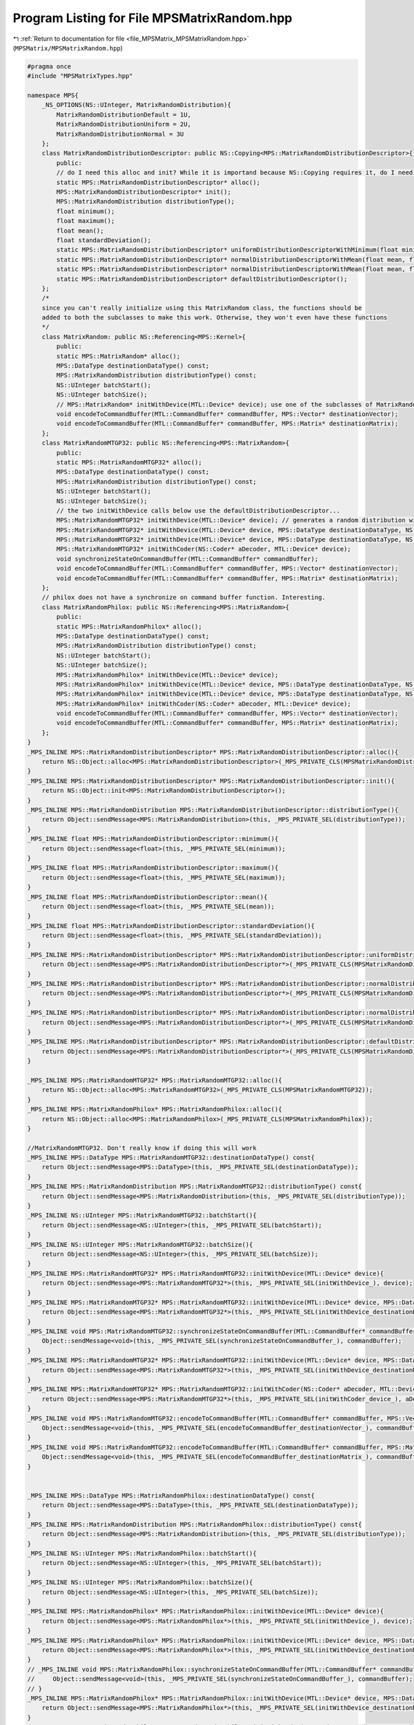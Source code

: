 
.. _program_listing_file_MPSMatrix_MPSMatrixRandom.hpp:

Program Listing for File MPSMatrixRandom.hpp
============================================

|exhale_lsh| :ref:`Return to documentation for file <file_MPSMatrix_MPSMatrixRandom.hpp>` (``MPSMatrix/MPSMatrixRandom.hpp``)

.. |exhale_lsh| unicode:: U+021B0 .. UPWARDS ARROW WITH TIP LEFTWARDS

.. code-block:: cpp

   #pragma once
   #include "MPSMatrixTypes.hpp"
   
   namespace MPS{
       _NS_OPTIONS(NS::UInteger, MatrixRandomDistribution){
           MatrixRandomDistributionDefault = 1U,
           MatrixRandomDistributionUniform = 2U,
           MatrixRandomDistributionNormal = 3U
       };
       class MatrixRandomDistributionDescriptor: public NS::Copying<MPS::MatrixRandomDistributionDescriptor>{
           public:
           // do I need this alloc and init? While it is importand because NS::Copying requires it, do I need it?
           static MPS::MatrixRandomDistributionDescriptor* alloc();
           MPS::MatrixRandomDistributionDescriptor* init();
           MPS::MatrixRandomDistribution distributionType();
           float minimum();
           float maximum();
           float mean();
           float standardDeviation();
           static MPS::MatrixRandomDistributionDescriptor* uniformDistributionDescriptorWithMinimum(float minimum, float maximum);
           static MPS::MatrixRandomDistributionDescriptor* normalDistributionDescriptorWithMean(float mean, float standardDeviation);
           static MPS::MatrixRandomDistributionDescriptor* normalDistributionDescriptorWithMean(float mean, float standardDeviation, float minimum, float maximum);
           static MPS::MatrixRandomDistributionDescriptor* defaultDistributionDescriptor(); 
       };
       /* 
       since you can't really initialize using this MatrixRandom class, the functions should be 
       added to both the subclasses to make this work. Otherwise, they won't even have these functions
       */
       class MatrixRandom: public NS::Referencing<MPS::Kernel>{
           public:
           static MPS::MatrixRandom* alloc();
           MPS::DataType destinationDataType() const;
           MPS::MatrixRandomDistribution distributionType() const;
           NS::UInteger batchStart();
           NS::UInteger batchSize();
           // MPS::MatrixRandom* initWithDevice(MTL::Device* device); use one of the subclasses of MatrixRandom
           void encodeToCommandBuffer(MTL::CommandBuffer* commandBuffer, MPS::Vector* destinationVector);
           void encodeToCommandBuffer(MTL::CommandBuffer* commandBuffer, MPS::Matrix* destinationMatrix);
       };
       class MatrixRandomMTGP32: public NS::Referencing<MPS::MatrixRandom>{
           public:
           static MPS::MatrixRandomMTGP32* alloc();
           MPS::DataType destinationDataType() const;
           MPS::MatrixRandomDistribution distributionType() const;
           NS::UInteger batchStart();
           NS::UInteger batchSize();
           // the two initWithDevice calls below use the defaultDistributionDescriptor...
           MPS::MatrixRandomMTGP32* initWithDevice(MTL::Device* device); // generates a random distribution with a data type of UInt32
           MPS::MatrixRandomMTGP32* initWithDevice(MTL::Device* device, MPS::DataType destinationDataType, NS::UInteger seed); // generates a random distribution with a data type of UInt32 with seed
           MPS::MatrixRandomMTGP32* initWithDevice(MTL::Device* device, MPS::DataType destinationDataType, NS::UInteger seed, MPS::MatrixRandomDistributionDescriptor* distributionDescriptor); 
           MPS::MatrixRandomMTGP32* initWithCoder(NS::Coder* aDecoder, MTL::Device* device);
           void synchronizeStateOnCommandBuffer(MTL::CommandBuffer* commandBuffer);
           void encodeToCommandBuffer(MTL::CommandBuffer* commandBuffer, MPS::Vector* destinationVector);
           void encodeToCommandBuffer(MTL::CommandBuffer* commandBuffer, MPS::Matrix* destinationMatrix);
       };
       // philox does not have a synchronize on command buffer function. Interesting.
       class MatrixRandomPhilox: public NS::Referencing<MPS::MatrixRandom>{
           public:
           static MPS::MatrixRandomPhilox* alloc();
           MPS::DataType destinationDataType() const;
           MPS::MatrixRandomDistribution distributionType() const;
           NS::UInteger batchStart();
           NS::UInteger batchSize();
           MPS::MatrixRandomPhilox* initWithDevice(MTL::Device* device);
           MPS::MatrixRandomPhilox* initWithDevice(MTL::Device* device, MPS::DataType destinationDataType, NS::UInteger seed, MPS::MatrixRandomDistributionDescriptor* distributionDescriptor);
           MPS::MatrixRandomPhilox* initWithDevice(MTL::Device* device, MPS::DataType destinationDataType, NS::UInteger seed);
           MPS::MatrixRandomPhilox* initWithCoder(NS::Coder* aDecoder, MTL::Device* device);
           void encodeToCommandBuffer(MTL::CommandBuffer* commandBuffer, MPS::Vector* destinationVector);
           void encodeToCommandBuffer(MTL::CommandBuffer* commandBuffer, MPS::Matrix* destinationMatrix);
       };
   }
   _MPS_INLINE MPS::MatrixRandomDistributionDescriptor* MPS::MatrixRandomDistributionDescriptor::alloc(){
       return NS::Object::alloc<MPS::MatrixRandomDistributionDescriptor>(_MPS_PRIVATE_CLS(MPSMatrixRandomDistributionDescriptor));
   }
   _MPS_INLINE MPS::MatrixRandomDistributionDescriptor* MPS::MatrixRandomDistributionDescriptor::init(){
       return NS::Object::init<MPS::MatrixRandomDistributionDescriptor>();
   }
   _MPS_INLINE MPS::MatrixRandomDistribution MPS::MatrixRandomDistributionDescriptor::distributionType(){
       return Object::sendMessage<MPS::MatrixRandomDistribution>(this, _MPS_PRIVATE_SEL(distributionType));
   }
   _MPS_INLINE float MPS::MatrixRandomDistributionDescriptor::minimum(){
       return Object::sendMessage<float>(this, _MPS_PRIVATE_SEL(minimum));
   }
   _MPS_INLINE float MPS::MatrixRandomDistributionDescriptor::maximum(){
       return Object::sendMessage<float>(this, _MPS_PRIVATE_SEL(maximum));
   }
   _MPS_INLINE float MPS::MatrixRandomDistributionDescriptor::mean(){
       return Object::sendMessage<float>(this, _MPS_PRIVATE_SEL(mean));
   }
   _MPS_INLINE float MPS::MatrixRandomDistributionDescriptor::standardDeviation(){
       return Object::sendMessage<float>(this, _MPS_PRIVATE_SEL(standardDeviation));
   }
   _MPS_INLINE MPS::MatrixRandomDistributionDescriptor* MPS::MatrixRandomDistributionDescriptor::uniformDistributionDescriptorWithMinimum(float minimum, float maximum){
       return Object::sendMessage<MPS::MatrixRandomDistributionDescriptor*>(_MPS_PRIVATE_CLS(MPSMatrixRandomDistributionDescriptor), _MPS_PRIVATE_SEL(uniformDistributionDescriptorWithMinimum_maximum_), minimum, maximum);
   }
   _MPS_INLINE MPS::MatrixRandomDistributionDescriptor* MPS::MatrixRandomDistributionDescriptor::normalDistributionDescriptorWithMean(float mean, float standardDeviation){
       return Object::sendMessage<MPS::MatrixRandomDistributionDescriptor*>(_MPS_PRIVATE_CLS(MPSMatrixRandomDistributionDescriptor), _MPS_PRIVATE_SEL(normalDistributionDescriptorWithMean_standardDeviation_), mean, standardDeviation);
   }
   _MPS_INLINE MPS::MatrixRandomDistributionDescriptor* MPS::MatrixRandomDistributionDescriptor::normalDistributionDescriptorWithMean(float mean, float standardDeviation, float minimum, float maximum){
       return Object::sendMessage<MPS::MatrixRandomDistributionDescriptor*>(_MPS_PRIVATE_CLS(MPSMatrixRandomDistributionDescriptor), _MPS_PRIVATE_SEL(normalDistributionDescriptorWithMean_standardDeviation_minimum_maximum_), mean, standardDeviation, minimum, maximum);
   }
   _MPS_INLINE MPS::MatrixRandomDistributionDescriptor* MPS::MatrixRandomDistributionDescriptor::defaultDistributionDescriptor(){
       return Object::sendMessage<MPS::MatrixRandomDistributionDescriptor*>(_MPS_PRIVATE_CLS(MPSMatrixRandomDistributionDescriptor), _MPS_PRIVATE_SEL(defaultDistributionDescriptor));
   }
   
   _MPS_INLINE MPS::MatrixRandomMTGP32* MPS::MatrixRandomMTGP32::alloc(){
       return NS::Object::alloc<MPS::MatrixRandomMTGP32>(_MPS_PRIVATE_CLS(MPSMatrixRandomMTGP32));
   }
   _MPS_INLINE MPS::MatrixRandomPhilox* MPS::MatrixRandomPhilox::alloc(){
       return NS::Object::alloc<MPS::MatrixRandomPhilox>(_MPS_PRIVATE_CLS(MPSMatrixRandomPhilox));
   }
   
   //MatrixRandomMTGP32. Don't really know if doing this will work
   _MPS_INLINE MPS::DataType MPS::MatrixRandomMTGP32::destinationDataType() const{
       return Object::sendMessage<MPS::DataType>(this, _MPS_PRIVATE_SEL(destinationDataType));
   }
   _MPS_INLINE MPS::MatrixRandomDistribution MPS::MatrixRandomMTGP32::distributionType() const{
       return Object::sendMessage<MPS::MatrixRandomDistribution>(this, _MPS_PRIVATE_SEL(distributionType));
   }
   _MPS_INLINE NS::UInteger MPS::MatrixRandomMTGP32::batchStart(){
       return Object::sendMessage<NS::UInteger>(this, _MPS_PRIVATE_SEL(batchStart));
   }
   _MPS_INLINE NS::UInteger MPS::MatrixRandomMTGP32::batchSize(){
       return Object::sendMessage<NS::UInteger>(this, _MPS_PRIVATE_SEL(batchSize));
   }
   _MPS_INLINE MPS::MatrixRandomMTGP32* MPS::MatrixRandomMTGP32::initWithDevice(MTL::Device* device){
       return Object::sendMessage<MPS::MatrixRandomMTGP32*>(this, _MPS_PRIVATE_SEL(initWithDevice_), device);
   }
   _MPS_INLINE MPS::MatrixRandomMTGP32* MPS::MatrixRandomMTGP32::initWithDevice(MTL::Device* device, MPS::DataType destinationDataType, NS::UInteger seed, MPS::MatrixRandomDistributionDescriptor* distributionDescriptor){
       return Object::sendMessage<MPS::MatrixRandomMTGP32*>(this, _MPS_PRIVATE_SEL(initWithDevice_destinationDataType_seed_distributionDescriptor_), device, destinationDataType, seed, distributionDescriptor);
   }
   _MPS_INLINE void MPS::MatrixRandomMTGP32::synchronizeStateOnCommandBuffer(MTL::CommandBuffer* commandBuffer){
       Object::sendMessage<void>(this, _MPS_PRIVATE_SEL(synchronizeStateOnCommandBuffer_), commandBuffer);
   }
   _MPS_INLINE MPS::MatrixRandomMTGP32* MPS::MatrixRandomMTGP32::initWithDevice(MTL::Device* device, MPS::DataType destinationDataType, NS::UInteger seed){
       return Object::sendMessage<MPS::MatrixRandomMTGP32*>(this, _MPS_PRIVATE_SEL(initWithDevice_destinationDataType_seed_), device, destinationDataType, seed);
   }
   _MPS_INLINE MPS::MatrixRandomMTGP32* MPS::MatrixRandomMTGP32::initWithCoder(NS::Coder* aDecoder, MTL::Device* device){
       return Object::sendMessage<MPS::MatrixRandomMTGP32*>(this, _MPS_PRIVATE_SEL(initWithCoder_device_), aDecoder, device);
   }
   _MPS_INLINE void MPS::MatrixRandomMTGP32::encodeToCommandBuffer(MTL::CommandBuffer* commandBuffer, MPS::Vector* destinationVector){
       Object::sendMessage<void>(this, _MPS_PRIVATE_SEL(encodeToCommandBuffer_destinationVector_), commandBuffer, destinationVector);
   }
   _MPS_INLINE void MPS::MatrixRandomMTGP32::encodeToCommandBuffer(MTL::CommandBuffer* commandBuffer, MPS::Matrix* destinationMatrix){
       Object::sendMessage<void>(this, _MPS_PRIVATE_SEL(encodeToCommandBuffer_destinationMatrix_), commandBuffer, destinationMatrix);
   }
   
   
   _MPS_INLINE MPS::DataType MPS::MatrixRandomPhilox::destinationDataType() const{
       return Object::sendMessage<MPS::DataType>(this, _MPS_PRIVATE_SEL(destinationDataType));
   }
   _MPS_INLINE MPS::MatrixRandomDistribution MPS::MatrixRandomPhilox::distributionType() const{
       return Object::sendMessage<MPS::MatrixRandomDistribution>(this, _MPS_PRIVATE_SEL(distributionType));
   }
   _MPS_INLINE NS::UInteger MPS::MatrixRandomPhilox::batchStart(){
       return Object::sendMessage<NS::UInteger>(this, _MPS_PRIVATE_SEL(batchStart));
   }
   _MPS_INLINE NS::UInteger MPS::MatrixRandomPhilox::batchSize(){
       return Object::sendMessage<NS::UInteger>(this, _MPS_PRIVATE_SEL(batchSize));
   }
   _MPS_INLINE MPS::MatrixRandomPhilox* MPS::MatrixRandomPhilox::initWithDevice(MTL::Device* device){
       return Object::sendMessage<MPS::MatrixRandomPhilox*>(this, _MPS_PRIVATE_SEL(initWithDevice_), device);
   }
   _MPS_INLINE MPS::MatrixRandomPhilox* MPS::MatrixRandomPhilox::initWithDevice(MTL::Device* device, MPS::DataType destinationDataType, NS::UInteger seed, MPS::MatrixRandomDistributionDescriptor* distributionDescriptor){
       return Object::sendMessage<MPS::MatrixRandomPhilox*>(this, _MPS_PRIVATE_SEL(initWithDevice_destinationDataType_seed_distributionDescriptor_), device, destinationDataType, seed, distributionDescriptor);
   }
   // _MPS_INLINE void MPS::MatrixRandomPhilox::synchronizeStateOnCommandBuffer(MTL::CommandBuffer* commandBuffer){
   //     Object::sendMessage<void>(this, _MPS_PRIVATE_SEL(synchronizeStateOnCommandBuffer_), commandBuffer);
   // }
   _MPS_INLINE MPS::MatrixRandomPhilox* MPS::MatrixRandomPhilox::initWithDevice(MTL::Device* device, MPS::DataType destinationDataType, NS::UInteger seed){
       return Object::sendMessage<MPS::MatrixRandomPhilox*>(this, _MPS_PRIVATE_SEL(initWithDevice_destinationDataType_seed_), device, destinationDataType, seed);
   }
   _MPS_INLINE MPS::MatrixRandomPhilox* MPS::MatrixRandomPhilox::initWithCoder(NS::Coder* aDecoder, MTL::Device* device){
       return Object::sendMessage<MPS::MatrixRandomPhilox*>(this, _MPS_PRIVATE_SEL(initWithCoder_device_), aDecoder, device);
   }
   _MPS_INLINE void MPS::MatrixRandomPhilox::encodeToCommandBuffer(MTL::CommandBuffer* commandBuffer, MPS::Vector* destinationVector){
       Object::sendMessage<void>(this, _MPS_PRIVATE_SEL(encodeToCommandBuffer_destinationVector_), commandBuffer, destinationVector);
   }
   _MPS_INLINE void MPS::MatrixRandomPhilox::encodeToCommandBuffer(MTL::CommandBuffer* commandBuffer, MPS::Matrix* destinationMatrix){
       Object::sendMessage<void>(this, _MPS_PRIVATE_SEL(encodeToCommandBuffer_destinationMatrix_), commandBuffer, destinationMatrix);
   }
   
